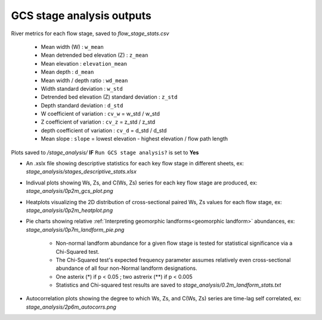GCS stage analysis outputs
=============================

River metrics for each flow stage, saved to *flow_stage_stats.csv*

    * Mean width (W) : ``w_mean``
    * Mean detrended bed elevation (Z) : ``z_mean``
    * Mean elevation : ``elevation_mean``
    * Mean depth : ``d_mean`` 
    * Mean width / depth ratio : ``wd_mean``
    * Width standard deviation : ``w_std``
    * Detrended bed elevation (Z) standard deviation : ``z_std``
    * Depth standard deviation : ``d_std``
    * W coefficient of variation : ``cv_w`` = w_std / w_std
    * Z coefficient of variation : ``cv_z`` = z_std / z_std
    * depth coefficient of variation : ``cv_d`` = d_std / d_std
    * Mean slope : ``slope`` = lowest elevation - highest elevation / flow path length


Plots saved to */stage_analysis/* **IF** ``Run GCS stage analysis?`` is set to **Yes** 

- An .xslx file showing descriptive statistics for each key flow stage in different sheets, ex: *stage_analysis/stages_descriptive_stats.xlsx*
- Indivual plots showing Ws, Zs, and C(Ws, Zs) series for each key flow stage are produced, ex: *stage_analysis/0p2m_gcs_plot.png*
- Heatplots visualizing the 2D distribution of cross-sectional paired Ws, Zs values for each flow stage, ex: *stage_analysis/0p2m_heatplot.png*
- Pie charts showing relative :ref:`Interpreting geomorphic landforms<geomorphic landform>` abundances, ex: *stage_analysis/0p7m_landform_pie.png*

    * Non-normal landform abundance for a given flow stage is tested for statistical significance via a Chi-Squared test.
    * The Chi-Squared test's expected frequency parameter assumes relatively even cross-sectional abundance of all four non-Normal landform designations.
    *  One asterix (*) if p < 0.05 ; two astrerix (**) if p <  0.005 
    * Statistics and Chi-squared test results are saved to *stage_analysis/0.2m_landform_stats.txt*
- Autocorrelation plots showing the degree to which Ws, Zs, and C(Ws, Zs) series are time-lag self correlated, ex: *stage_analysis/2p6m_autocorrs.png*

